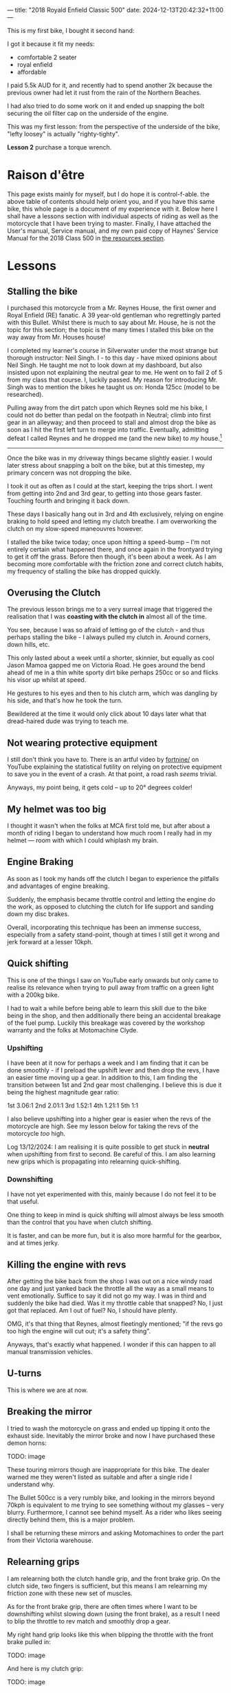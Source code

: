 ---
title: "2018 Royald Enfield Classic 500"
date: 2024-12-13T20:42:32+11:00
---

This is my first bike, I bought it second hand:

[[/blog/500-listing.jpg]]

I got it because it fit my needs:
- comfortable 2 seater
- royal enfield
- affordable

I paid 5.5k AUD for it, and recently had to spend another 2k because the previous owner had let it rust from the rain of the Northern Beaches.

I had also tried to do some work on it and ended up snapping the bolt securing the oil filter cap on the underside of the engine.

[[/blog/500-screw.jpg]]

This was my first lesson: from the perspective of the underside of the bike, "lefty loosey" is actually "righty-tighty".

*Lesson 2* purchase a torque wrench.

* Raison d'être

This page exists mainly for myself, but I do hope it is control-f-able. the above table of contents should help orient you, and if you have this same bike, this whole page is a document of my experience with it.
Below here I shall have a lessons section with individual aspects of riding as well as the motorcycle that I have been trying to master. Finally, I have attached the User's manual, Service manual, and my own paid copy of Haynes' Service Manual for the 2018 Class 500 in [[/resources][the resources section]].

* Lessons

** Stalling the bike

I purchased this motorcycle from a Mr. Reynes House, the first owner and Royal Enfield (RE) fanatic. A 39 year-old gentleman who regrettingly parted with this Bullet. Whilst there is much to say about Mr. House, he is not the topic for this section; the topic is the many times I stalled this bike on the way away from Mr. Houses house!

I completed my learner's course in Silverwater under the most strange but thorough instructor: Neil Singh. I - to this day - have mixed opinions about Neil Singh. He taught me not to look down at my dashboard, but also insisted upon not explaining the neutral gear to me. He went on to fail 2 of 5 from my class that course. I, luckily passed.
My reason for introducing Mr. Singh was to mention the bikes he taught us on: Honda 125cc (model to be researched).

Pulling away from the dirt patch upon which Reynes sold me his bike, I could not do better than pedal on the footpath in Neutral; climb into first gear in an alleyway; and then proceed to stall and almost drop the bike as soon as I hit the first left turn to merge into traffic.
Eventually, admitting defeat I called Reynes and he dropped me (and the new bike) to /my/ house.[fn:1]

-----

Once the bike was in my driveway things became slightly easier. I would later stress about snapping a bolt on the bike, but at this timestep, my primary concern was not dropping the bike.

I took it out as often as I could at the start, keeping the trips short. I went from getting into 2nd and 3rd gear, to getting into those gears faster.
Touching fourth and bringing it back down.

These days I basically hang out in 3rd and 4th exclusively, relying on engine braking to hold speed and letting my clutch breathe. I am overworking the clutch on my slow-speed maneouvres however.

I stalled the bike twice today; once upon hitting a speed-bump -- I'm not entirely certain what happened there, and once again in the frontyard trying to get it off the grass.
Before then though, it's been about a week. As I am becoming more comfortable with the friction zone and correct clutch habits, my frequency of stalling the bike has dropped quickly.

** Overusing the Clutch

The previous lesson brings me to a very surreal image that triggered the realisation that I was *coasting with the clutch in* almost all of the time.

You see, because I was so afraid of letting go of the clutch - and thus perhaps stalling the bike - I always pulled my clutch in. Around corners, down hills, etc.

This only lasted about a week until a shorter, skinnier, but equally as cool Jason Mamoa gapped me on Victoria Road.
He goes around the bend ahead of me in a thin white sporty dirt bike perhaps 250cc or so and flicks his visor up whilst at speed.

He gestures to his eyes and then to his clutch arm, which was dangling by his side, and that's how he took the turn.

Bewildered at the time it would only click about 10 days later what that dread-haired dude was trying to teach me.

** Not wearing protective equipment

I still don't think you have to. There is an artful video by [[https://www.youtube.com/watch?v=nINIJ1cAbYM][fortnine/]] on YouTube explaining the statistical futility on relying on protective equipment to save you in the event of a crash. At that point, a road rash /seems/ trivial.

Anyways, my point being, it gets cold -- up to 20° degrees colder!

** My helmet was too big

I thought it wasn't when the folks at MCA first told me, but after about a month of riding I began to understand how much room I really had in my helmet --- room with which I could whiplash my brain.

** Engine Braking

As soon as I took my hands off the clutch I began to experience the pitfalls and advantages of engine breaking.

Suddenly, the emphasis became throttle control and letting the engine do the work, as opposed to clutching the clutch for life support and sanding down my disc brakes.

Overall, incorporating this technique has been an immense success, especially from a safety stand-point, though at times I still get it wrong and jerk forward at a lesser 10kph.

** 

** Quick shifting
This is one of the things I saw on YouTube early onwards but only came to realise its relevance when trying to pull away from traffic on a green light with a 200kg bike.

I had to wait a while before being able to learn this skill due to the bike being in the shop, and then additionally there being an accidental breakage of the fuel pump. Luckily this breakage was covered by the workshop warranty and the folks at Motomachine Clyde.

*** Upshifting
I have been at it now for perhaps a week and I am finding that it can be done smoothly - if I preload the upshift lever and then drop the revs, I have an easier time moving up a gear. In addition to this, I am finding the transition between 1st and 2nd gear most challenging. I believe this is due it being the highest magnitude gear ratio:

1st 3.06:1
2nd 2.01:1
3rd 1.52:1
4th 1.21:1
5th 1:1

I also believe upshifting into a higher gear is easier when the revs of the motorcycle are high. See my lesson below for taking the revs of the motorcycle /too/ high.

Log 13/12/2024:
I am realising it is quite possible to get stuck in *neutral* when upshifting from first to second. Be careful of this.
I am also learning new grips which is propagating into relearning quick-shifting.


*** Downshifting

I have not yet experimented with this, mainly because I do not feel it to be that useful.

One thing to keep in mind is quick shifting will almost always be less smooth than the control that you have when clutch shifting.

It is faster, and can be more fun, but it is also more harmful for the gearbox, and at times jerky.

** Killing the engine with revs

After getting the bike back from the shop I was out on a nice windy road one day and just yanked back the throttle all the way as a small means to vent emotionally. Suffice to say it did not go my way. I was in third and suddenly the bike had died. Was it my throttle cable that snapped? No, I just got that replaced. Am I out of fuel? No, I should have plenty.

OMG, it's that thing that Reynes, almost fleetingly mentioned; "if the revs go too high the engine will cut out; it's a safety thing".

Anyways, that's exactly what happened. I wonder if this can happen to all manual transmission vehicles.

** U-turns

This is where we are at now.


** Breaking the mirror

I tried to wash the motorcycle on grass and ended up tipping it onto the exhaust side. Inevitably the mirror broke and now I have purchased these demon horns:

TODO: image

These touring mirrors though are inappropriate for this bike. The dealer warned me they weren't listed as suitable and after a single ride I understand why.

The Bullet 500cc is a very rumbly bike, and looking in the mirrors beyond 70kph is equivalent to me trying to see something without my glasses -- very blurry.
Furthermore, I cannot see behind myself. As a rider who likes seeing directly behind them, this is a major problem.

I shall be returning these mirrors and asking Motomachines to order the part from their Victoria warehouse.

** Relearning grips

I am relearning both the clutch handle grip, and the front brake grip. On the clutch side, two fingers is sufficient, but this means I am relearning my friction zone with these new set of muscles.

As for the front brake grip, there are often times where I want to be downshifting whilst slowing down (using the front brake), as a result I need to blip the throttle to rev match and smoothly drop a gear.

My right hand grip looks like this when blipping the throttle with the front brake pulled in:

TODO: image

And here is my clutch grip:

TODO: image

* Work done on the 500

|Item | Price item | Price labour |
|Bolt extraction and repair | 440 | 
|Throttle cables | 30 | 53
|Exhaust pipe | 286 | 106
|Gasket Rocker Cover Intake | 31 | 60
|Gasket Rocker Cover Exhaust | 31 | 60
|Front tyre - 100/90V19 (57V) BT46 F | 184.95 | 50
|Back tyre - 110/80H18 (58H) BT46 R | 194.95 | 50
|Fuel tank cap | 130
|Front sprocket | 56.39 | 40
|Rear sprocket | 102.34 | 40
|Chain | 67.52 | 80
|Oil level window + clip | 11 | 

* Footnotes

[fn:1] And then I drove him back, thus restoring equilibrium to our universe. 
 
